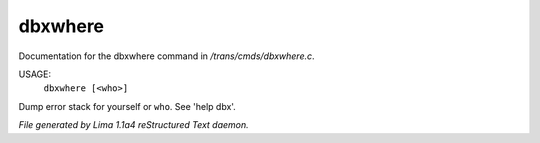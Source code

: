 dbxwhere
*********

Documentation for the dbxwhere command in */trans/cmds/dbxwhere.c*.

USAGE:
    ``dbxwhere [<who>]``

Dump error stack for yourself or ``who``. See 'help dbx'.

.. TAGS: RST



*File generated by Lima 1.1a4 reStructured Text daemon.*
